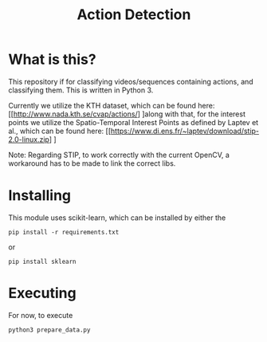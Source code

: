 #+TITLE: Action Detection

* What is this?
This repository if for classifying videos/sequences containing actions, and classifying them. This is written in Python 3.

Currently we utilize the KTH dataset, which can be found here: [[http://www.nada.kth.se/cvap/actions/] ]along with that, for the interest points we utilize the Spatio-Temporal Interest Points as defined by Laptev et al., which can be found here: [[https://www.di.ens.fr/~laptev/download/stip-2.0-linux.zip] ]

Note: Regarding STIP, to work correctly with the current OpenCV, a workaround has to be made to link the correct libs.
* Installing
This module uses scikit-learn, which can be installed by either the
: pip install -r requirements.txt
or 
: pip install sklearn
* Executing
For now, to execute
: python3 prepare_data.py
